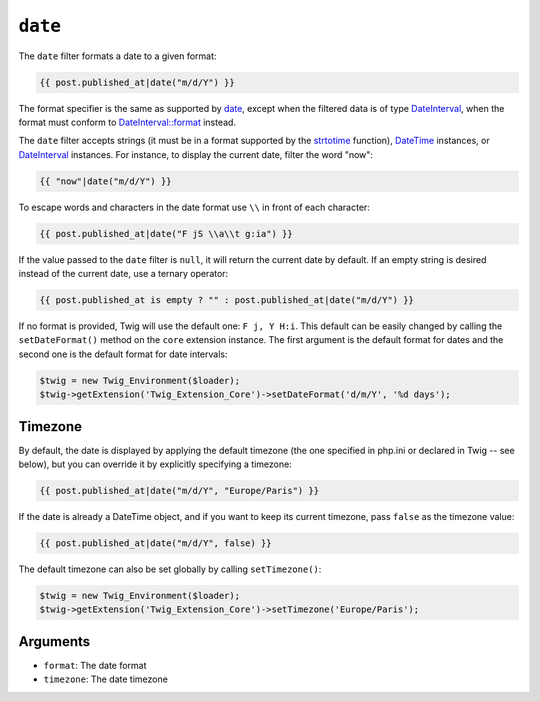 ``date``
========

The ``date`` filter formats a date to a given format:

.. code-block:: jinja

    {{ post.published_at|date("m/d/Y") }}

The format specifier is the same as supported by `date`_,
except when the filtered data is of type `DateInterval`_, when the format must conform to
`DateInterval::format`_ instead.

The ``date`` filter accepts strings (it must be in a format supported by the
`strtotime`_ function), `DateTime`_ instances, or `DateInterval`_ instances. For
instance, to display the current date, filter the word "now":

.. code-block:: jinja

    {{ "now"|date("m/d/Y") }}

To escape words and characters in the date format use ``\\`` in front of each
character:

.. code-block:: jinja

    {{ post.published_at|date("F jS \\a\\t g:ia") }}

If the value passed to the ``date`` filter is ``null``, it will return the
current date by default. If an empty string is desired instead of the current
date, use a ternary operator:

.. code-block:: jinja

    {{ post.published_at is empty ? "" : post.published_at|date("m/d/Y") }}

If no format is provided, Twig will use the default one: ``F j, Y H:i``. This
default can be easily changed by calling the ``setDateFormat()`` method on the
``core`` extension instance. The first argument is the default format for
dates and the second one is the default format for date intervals:

.. code-block:: php

    $twig = new Twig_Environment($loader);
    $twig->getExtension('Twig_Extension_Core')->setDateFormat('d/m/Y', '%d days');

Timezone
--------

By default, the date is displayed by applying the default timezone (the one
specified in php.ini or declared in Twig -- see below), but you can override
it by explicitly specifying a timezone:

.. code-block:: jinja

    {{ post.published_at|date("m/d/Y", "Europe/Paris") }}

If the date is already a DateTime object, and if you want to keep its current
timezone, pass ``false`` as the timezone value:

.. code-block:: jinja

    {{ post.published_at|date("m/d/Y", false) }}

The default timezone can also be set globally by calling ``setTimezone()``:

.. code-block:: php

    $twig = new Twig_Environment($loader);
    $twig->getExtension('Twig_Extension_Core')->setTimezone('Europe/Paris');

Arguments
---------

* ``format``:   The date format
* ``timezone``: The date timezone

.. _`strtotime`:            https://secure.php.net/strtotime
.. _`DateTime`:             https://secure.php.net/DateTime
.. _`DateInterval`:         https://secure.php.net/DateInterval
.. _`date`:                 https://secure.php.net/date
.. _`DateInterval::format`: https://secure.php.net/DateInterval.format
